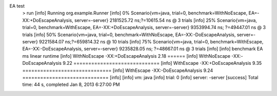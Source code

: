 EA test
    > run
    [info] Running org.example.Runner
    [info]  0% Scenario{vm=java, trial=0, benchmark=WithNoEscape, EA=-XX:+DoEscapeAnalysis, server=-server} 2181525.72 ns;?=10615.54 ns @ 3 trials
    [info] 25% Scenario{vm=java, trial=0, benchmark=WithEscape, EA=-XX:+DoEscapeAnalysis, server=-server} 9353994.74 ns; ?=49447.01 ns @ 3 trials
    [info] 50% Scenario{vm=java, trial=0, benchmark=WithNoEscape, EA=-XX:-DoEscapeAnalysis, server=-server} 9221584.07 ns;?=659814.32 ns @ 10 trials
    [info] 75% Scenario{vm=java, trial=0, benchmark=WithEscape, EA=-XX:-DoEscapeAnalysis, server=-server} 9235828.05 ns; ?=48667.01 ns @ 3 trials
    [info]
    [info]    benchmark                    EA   ms linear runtime
    [info] WithNoEscape -XX:+DoEscapeAnalysis 2.18 ======
    [info] WithNoEscape -XX:-DoEscapeAnalysis 9.22 =============================
    [info]   WithEscape -XX:+DoEscapeAnalysis 9.35 ==============================
    [info]   WithEscape -XX:-DoEscapeAnalysis 9.24 =============================
    [info]
    [info] vm: java
    [info] trial: 0
    [info] server: -server
    [success] Total time: 44 s, completed Jan 8, 2013 6:27:00 PM
